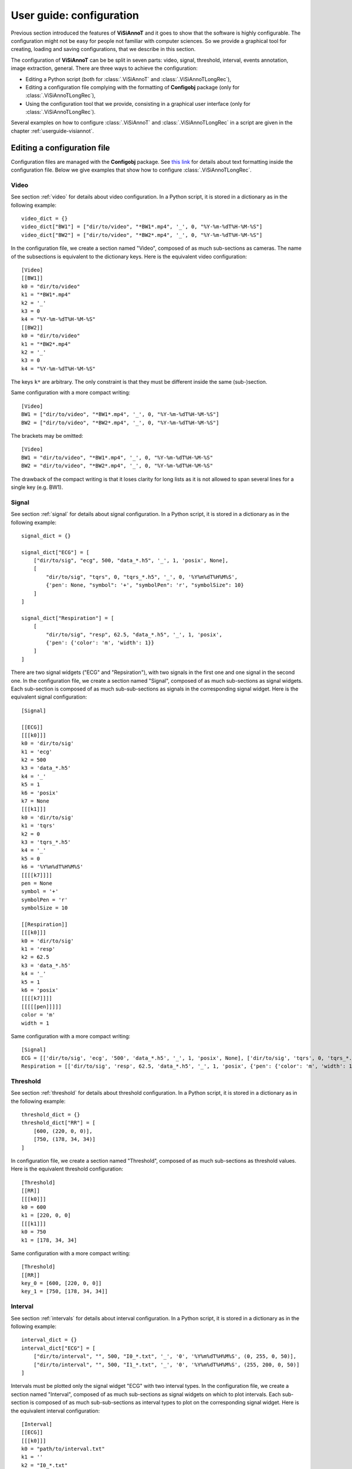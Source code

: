 .. _configuration:

=========================
User guide: configuration
=========================

Previous section introduced the features of **ViSiAnnoT** and it goes to show that the software is highly configurable. The configuration might not be easy for people not familiar with computer sciences. So we provide a graphical tool for creating, loading and saving configurations, that we describe in this section.

The configuration of **ViSiAnnoT** can be be split in seven parts: video, signal, threshold, interval, events annotation, image extraction, general. There are three ways to achieve the configuration:

* Editing a Python script (both for :class:`.ViSiAnnoT` and :class:`.ViSiAnnoTLongRec`),
* Editing a configuration file complying with the formatting of **Configobj** package (only for :class:`.ViSiAnnoTLongRec`),
* Using the configuration tool that we provide, consisting in a graphical user interface (only for :class:`.ViSiAnnoTLongRec`).

Several examples on how to configure :class:`.ViSiAnnoT` and :class:`.ViSiAnnoTLongRec` in a script are given in the chapter :ref:`userguide-visiannot`.



Editing a configuration file
============================

Configuration files are managed with the **Configobj** package. See `this link <https://configobj.readthedocs.io/en/latest/configobj.html#the-config-file-format>`_ for details about text formatting inside the configuration file. Below we give examples that show how to configure :class:`.ViSiAnnoTLongRec`.


Video
-----

See section :ref:`video` for details about video configuration. In a Python script, it is stored in a dictionary as in the following example::

    video_dict = {}
    video_dict["BW1"] = ["dir/to/video", "*BW1*.mp4", '_', 0, "%Y-%m-%dT%H-%M-%S"]
    video_dict["BW2"] = ["dir/to/video", "*BW2*.mp4", '_', 0, "%Y-%m-%dT%H-%M-%S"]

In the configuration file, we create a section named "Video", composed of as much sub-sections as cameras. The name of the subsections is equivalent to the dictionary keys. Here is the equivalent video configuration::

    [Video]
    [[BW1]]
    k0 = "dir/to/video"
    k1 = "*BW1*.mp4"
    k2 = '_'
    k3 = 0
    k4 = "%Y-%m-%dT%H-%M-%S"
    [[BW2]]
    k0 = "dir/to/video"
    k1 = "*BW2*.mp4"
    k2 = '_'
    k3 = 0
    k4 = "%Y-%m-%dT%H-%M-%S"

The keys ``k*`` are arbitrary. The only constraint is that they must be different inside the same (sub-)section.

Same configuration with a more compact writing::

    [Video]
    BW1 = ["dir/to/video", "*BW1*.mp4", '_', 0, "%Y-%m-%dT%H-%M-%S"]
    BW2 = ["dir/to/video", "*BW2*.mp4", '_', 0, "%Y-%m-%dT%H-%M-%S"]

The brackets may be omitted::

    [Video]
    BW1 = "dir/to/video", "*BW1*.mp4", '_', 0, "%Y-%m-%dT%H-%M-%S"
    BW2 = "dir/to/video", "*BW2*.mp4", '_', 0, "%Y-%m-%dT%H-%M-%S"

The drawback of the compact writing is that it loses clarity for long lists as it is not allowed to span several lines for a single key (e.g. BW1).


Signal
------

See section :ref:`signal` for details about signal configuration. In a Python script, it is stored in a dictionary as in the following example::

    signal_dict = {}

    signal_dict["ECG"] = [
        ["dir/to/sig", "ecg", 500, "data_*.h5", '_', 1, 'posix', None],
        [
            "dir/to/sig", "tqrs", 0, "tqrs_*.h5", '_', 0, '%Y%m%dT%H%M%S',
            {'pen': None, "symbol": '+', "symbolPen": 'r', "symbolSize": 10}
        ]
    ]

    signal_dict["Respiration"] = [
        [
            "dir/to/sig", "resp", 62.5, "data_*.h5", '_', 1, 'posix',
            {'pen': {'color': 'm', 'width': 1}}
        ]
    ]

There are two signal widgets ("ECG" and "Repsiration"), with two signals in the first one and one signal in the second one. In the configuration file, we create a section named "Signal", composed of as much sub-sections as signal widgets. Each sub-section is composed of as much sub-sub-sections as signals in the corresponding signal widget. Here is the equivalent signal configuration::

    [Signal]
    
    [[ECG]]
    [[[k0]]]
    k0 = 'dir/to/sig'
    k1 = 'ecg'
    k2 = 500
    k3 = 'data_*.h5'
    k4 = '_'
    k5 = 1
    k6 = 'posix'
    k7 = None
    [[[k1]]]
    k0 = 'dir/to/sig'
    k1 = 'tqrs'
    k2 = 0
    k3 = 'tqrs_*.h5'
    k4 = '_'
    k5 = 0
    k6 = '%Y%m%dT%H%M%S'
    [[[[k7]]]]
    pen = None
    symbol = '+'
    symbolPen = 'r'
    symbolSize = 10

    [[Respiration]]
    [[[k0]]]
    k0 = 'dir/to/sig'
    k1 = 'resp'
    k2 = 62.5
    k3 = 'data_*.h5'
    k4 = '_'
    k5 = 1
    k6 = 'posix'
    [[[[k7]]]]
    [[[[[pen]]]]]
    color = 'm'
    width = 1

Same configuration with a more compact writing::

    [Signal]
    ECG = [['dir/to/sig', 'ecg', '500', 'data_*.h5', '_', 1, 'posix', None], ['dir/to/sig', 'tqrs', 0, 'tqrs_*.h5', '_', 0, '%Y%m%dT%H%M%S', {'pen': None, 'symbol': '+', 'symbolPen': 'r', 'symbolSize': 10}]]
    Respiration = [['dir/to/sig', 'resp', 62.5, 'data_*.h5', '_', 1, 'posix', {'pen': {'color': 'm', 'width': 1}}]]


Threshold
---------

See section :ref:`threshold` for details about threshold configuration. In a Python script, it is stored in a dictionary as in the following example::

    threshold_dict = {}
    threshold_dict["RR"] = [
        [600, (220, 0, 0)],
        [750, (178, 34, 34)]
    ]

In configuration file, we create a section named "Threshold", composed of as much sub-sections as threshold values. Here is the equivalent threshold configuration::

    [Threshold]
    [[RR]]
    [[[k0]]]
    k0 = 600
    k1 = [220, 0, 0]
    [[[k1]]]
    k0 = 750
    k1 = [178, 34, 34]

Same configuration with a more compact writing::

    [Threshold]
    [[RR]]
    key_0 = [600, [220, 0, 0]]
    key_1 = [750, [178, 34, 34]]


Interval
--------

See section :ref:`intervals` for details about interval configuration. In a Python script, it is stored in a dictionary as in the following example::

    interval_dict = {}
    interval_dict["ECG"] = [
        ["dir/to/interval", "", 500, "I0_*.txt", '_', '0', '%Y%m%dT%H%M%S', (0, 255, 0, 50)],
        ["dir/to/interval", "", 500, "I1_*.txt", '_', '0', '%Y%m%dT%H%M%S', (255, 200, 0, 50)]
    ]

Intervals must be plotted only the signal widget "ECG" with two interval types. In the configuration file, we create a section named "Interval", composed of as much sub-sections as signal widgets on which to plot intervals. Each sub-section is composed of as much sub-sub-sections as interval types to plot on the corresponding signal widget. Here is the equivalent interval configuration::

    [Interval]
    [[ECG]]
    [[[k0]]]
    k0 = "path/to/interval.txt"
    k1 = ''
    k2 = "I0_*.txt"
    k3 = 500
    k4 = '_'
    k5 = 0
    k6 = '%Y%m%dT%H%M%S'
    k7 = [0, 255, 0, 50]
    [[[k1]]]
    k0 = "path/to/intervalbis.txt"
    k1 = ''
    k2 = "I1_*.txt"
    k3 = 500
    k4 = '_'
    k5 = 0
    k6 = '%Y%m%dT%H%M%S'
    k7 = [255, 200, 0, 50]

Same configuration with a more compact writing::

    [Interval]
    ECG = [["dir/to/interval", "", 500, "I0_*.txt", '_', '0', '%Y%m%dT%H%M%S', [0, 255, 0, 50]], ["dir/to/interval", "", 500, "I1_*.txt", '_', '0', '%Y%m%dT%H%M%S', [255, 200, 0, 50]]]


Events annotation
-----------------

See section :ref:`eventsannot` for details about events annotation configuration. In a Python script, it is stored in a dictionary as in the following example::

    annotevent_dict = {}
    annotevent_dict["Label-1"] = [200, 105, 0, 50]
    annotevent_dict["Label-2"] = [105, 205, 0, 50]

In the configuration file, we create a section named "AnnotEvent", composed of as much sub-sections as labels. Here is the equivalent events annotation configuration::

    [AnnotEvent]
    [[Label-1]]
    k0 = 200
    k1 = 105
    k2 = 0
    k3 = 50
    [[Label-2]]
    k0 = 105
    k1 = 205
    k2 = 0
    k3 = 50

Same configuration with a more compact writing::

    [AnnotEvent]
    Label-1 = [200, 105, 0, 50]
    Label-2 = [105, 205, 0, 50]


Image extraction
----------------

See section :ref:`image-extraction` for details about image extraction configuration. In a Python script, it is stored in a list as in the following example::

    annotimage_list = ["Label-A", "Label-B", "Label-C"]

In the configuration file, we create a section named "AnnotImage"::

    [AnnotImage]
    k0 = Label-A
    k1 = Label-B
    k2 = Label-C

We must keep the dictionary structure because of the structure of the class :class:`.Configuration`. Nevertheless, it is converted to a list inside :class:`.ViSiAnnoT`.


General
-------

In a Python script, the general configuration is specified with the keyword arguments of :class:`.ViSiAnnoTLongRec` and :class:`.ViSiAnnoT`. In the configuration file, we create a section named "General" as in the following example::

    [General]
    flag_synchro = False
    flag_pause_status = True
    layout_mode = 3
    zoom_factor = 2
    down_freq = 500.0
    max_points = 5000
    nb_ticks = 10
    ticks_size = 8
    font_size = 8
    font_size_title = 8
    nb_table_annot = 10
    time_zone = 'Europe/Paris'
    annot_dir_base = 'Annotations'
    ticks_offset = 5
    font_name = 'Times'
    trunc_duration = [0, 0]
    from_cursor_list = [[0, 30], [1, 0]]
    ticks_color = [93, 91, 89]
    font_color = [0, 0, 0]
    bg_color = [244, 244, 244]
    bg_color_plot = [255, 255, 255]
    height_widget_signal = 150

If a key is not specified in the configuration file, then the keyword argument takes the default value.


Code samples
------------

The code sample below shows how to launch ViSiAnnoT directly from a configuration file::

    from visiannot.visiannot import ViSiAnnoTLongRecFromConfigFile

    win_visiannot = ViSiAnnoTLongRecFromConfigFile("config.ini")

Let us assume that we need to apply the same configuration file to several recordings. Each recording is stored in a specific directory. For example, we have the following treeview for storing the data:

- REC_2020-01-01T00-00-00
    - vid_2020-01-01T00-00-00.mp4
    - vid_2020-01-01T00-15-00.mp4
    - vid_2020-01-01T00-30-00.mp4
    - sig_2020-01-01T00-05-30.txt
    - sig_2020-01-01T00-15-30.txt
    - sig_2020-01-01T00-20-30.txt
    - sig_2020-01-01T00-25-30.txt
    - sig_2020-01-01T00-30-30.txt
- REC_2020-03-15T10-00-00
    - vid_2020-03-15T10-00-00.mp4
    - vid_2020-03-15T10-15-00.mp4
    - vid_2020-03-15T10-30-00.mp4
    - sig_2020-03-15T10-05-30.txt
    - sig_2020-03-15T10-15-30.txt
    - sig_2020-03-15T10-20-30.txt
    - sig_2020-03-15T10-25-30.txt
    - sig_2020-03-15T10-30-30.txt

We have two recordings with one camera and one signal, not synchronized with each other. In the configuration file, the only difference between the two recordings is the directory where to find data files. So we create a configuration file, named "config.ini", without this information::

    [Video]
    vid = ['', "vid_*.mp4", '_', 1, "%Y-%m-%dT%H-%M-%S"]

    [Signal]
    sig = [['', '', 100, 'sig_*.txt', '_', 1, "%Y-%m-%dT%H-%M-%S", None]]

    [General]
    flag_synchro = False
    data_dir_base = "data"

In the "General" section, the variable ``data_dir_base`` is the parent directory where are stored all recordings directories. It is not part of the general configuration of **ViSiAnnoT**, so it is required to remove it from the general configuration dictionary before launching **ViSiAnnoT**.

In a Python script, we ask the user for the recording folder and then we fill this information in the video and signal configuration dictionaries::

    from visiannot.visiannot import ViSiAnnoTLongRecFromConfigFile
    from PyQt5.QtWidgets import QFileDialog
    from visiannot.configuration import ConfigurationWindow
    from visiannot.tools.ToolsPyQt import initializeDisplay

    # get configuration
    config_dict = ConfigurationWindow.loadConfigFile(
        "config.ini"
    )

    # select recording folder
    app = initializeDisplay()
    dir_data = QFileDialog.getExistingDirectory(
        None, 'Select data directory', config_dict["General"]["data_dir_base"],
        QFileDialog.ShowDirsOnly
    )
    app.quit()

    if dir_data == "":
        print("No input directory specified => exit")
        from sys import exit
        exit()

    # set configuration dictionaries
    for value_list in config_dict["Video"].values():
        value_list[0] = dir_data

    for value_list_list in config_dict["Signal"].values():
        for value_list in value_list_list:
            value_list[0] = dir_data

    # remove data_dir_base from general configuration dictionary
    del config_dict["General"]["data_dir_base"]

    # launch ViSiAnnoT
    win_visiannot = ViSiAnnoTLongRecFromConfigFile(config_dict)




Configuration with the graphical user interface
===============================================

This configuration tool only manages long recordings (see section :ref:`sec-longrec`) and is composed of six parts: video, signal, events annotation, image extraction, general and configuration file management. On the one hand, the user sets up manually the configuration by filling in the fields in the window. On the other hand, the tool can automatically convert the values filled in the window to a configuration file complying with the **Configobj** package. It also handles the inverse operation, so that the user can save and load custom configurations.


Video
-----
The video configuration is contained in the first group box named "Video".

The user must click on the push button "Add" in order to create a new video configuration, corresponding to a new camera. Once a video configuration is added, there are 5 fields to fill in: 

* Directory where to find the video files,
* Pattern to find the video files,
* Delimiter to get the beginning datetime in the video file name,
* Position of the beginning datetime in the video file name, according to the delimiter,
* Format of the beginning datetime in the video file name (``"posix"`` or format compliant with ``datetime``, see https://docs.python.org/3/library/datetime.html#strftime-and-strptime-format-codes).

:numref:`fig-config-video` shows an example of video configuration with three cameras that would give a display similar to :numref:`fig-example-video`.

.. _fig-config-video:

.. figure:: images/configuration_video.png

  Example of video configuration

The "Help" push buttons displays a window with a description of each field.


Signal
------
The signal configuration is contained in the second group box named "Signal".

The user must click on the push button "Add" in order to create a new signal configuration. Then, in order to have multiple signals on the same plot, he must click on the push button "Add sub" located next to the signal configuration. Once a signal configuration is added, there are 9 fields to fill in:  

* Signal widget ID (used as the Y axis label on the plot)
* Directory where to find the signal files,
* Key to access the data in the file (in case of .h5 or .mat, set it to ``''`` otherwise), also used a legend,
* Signal frequency (may also be a string with path to the frequency attribute in case of h5 file), set it to ``0`` in case of non-regularly sampled signal,
* Pattern to find the signal files,
* Delimiter to get the beginning datetime in the signal file name,
* Position of the beginning datetime in the signal file name, according to the delimiter,
* Format of the beginning datetime in the signal file name (``"posix"`` or format compliant with ``datetime``, see https://docs.python.org/3/library/datetime.html#strftime-and-strptime-format-codes),
* Dictionary with plot style.

:numref:`fig-config-signal` shows an example of signal configuration with two plots and three signals. The first widget (resp. second one) contains two signals plots (resp. one signal plot) and would give a display similar to :numref:`fig-example-signal` and :numref:`fig-example-signal-zoom`.

.. _fig-config-signal:

.. figure:: images/configuration_signal.png

  Example of signal configuration


:numref:`fig-config-audio` shows an example of audio signal configuration with a plot for each channel. The first plot (resp. second one) contains the left channel (resp. right channel).

.. _fig-config-audio:

.. figure:: images/configuration_audio.png

  Example of audio signal configuration


Threshold
---------
The user can manage the threshold configuration by clicking on the push button "Threshold" located above the signal configuration. This opens a new window illustrated in figure :numref:`fig-config-threshold`. The push button "Add" allows to add a threshold configuration that is automatically linked to an existing signal configuration thanks to the signal widget ID. Several thresholds can be added to one signal widget with the push button "Add sub".

.. _fig-config-threshold:

.. figure:: images/configuration_threshold.png

  Example of threshold configuration

Once a threshold configuration is added, there are 2 fields to fill in:

* Value of the threshold,
* Color of the threshold line (RGBA).

If we combine this threshold configuration with the second signal configuration of :numref:`fig-config-signal`, this would give a display similar to :numref:`fig-example-threshold`.


Interval
--------
Similarly to the threshold configuration, the user can manage the interval configuration by clicking on the push button "Interval" located above the signal configurations. This opens a new window, illustrated in figure :numref:`fig-config-intervals`.

Once an interval configuration is added, there are 8 fields to fill in:

* Directory where to find the intervals files,
* Key to access the data in the file (in case of .h5 or .mat, set it to ``''`` otherwise),
* Frequency (in case of a time series, may also be a string with path to the frequency attribute in case of h5 file),
* Pattern to find the intervals files,
* Delimiter to get the beginning datetime in the signal file name,
* Position of the beginning datetime in the signal file name, according to the delimiter,
* Format of the beginning datetime in the signal file name (``"posix"`` or format compliant with ``datetime``, see https://docs.python.org/3/library/datetime.html#strftime-and-strptime-format-codes),
* Color of the interval (RGBA).

.. _fig-config-intervals:

.. figure:: images/configuration_intervals.png

  Example of intervals configuration

If we combine this interval configuration with the first signal configuration in :numref:`fig-config-signal`, this would give a display similar to figure :numref:`fig-example-intervals`.


Events annotation
-----------------
The events annotation configuration is contained in the third group box named "AnnotEvent". Figure :numref:`fig-annotevent` shows an example.

.. _fig-annotevent:

.. figure:: images/configuration_annotevent.png

  Screenshot of the event annotation configuration

The user must click on the push button "Add" in order to create a new annotation configuration, corresponding to a new label. Once an annotation configuration is added, there are two fields to fill in: 

* Annotation label
* Color for plotting


Image extraction
----------------
The image extraction configuration is contained in the fourth group box named "AnnotImage". Figure :numref:`fig-annotimage` shows an example.

.. _fig-annotimage:

.. figure:: images/configuration_annotimage.png

  Screenshot of the image annotation configuration


The user must click on the push button "Add" in order to create a new annotation configuration, corresponding to a new label. Once an annotation configuration is added, there is one field to fill in: annotation label.


General
-------
The general configuration is contained in the fifth group box named "General". Figure :numref:`fig-general` shows an example with default values. 

.. _fig-general:

.. figure:: images/configuration_general.png

  Screenshot of the general configuration

The "Signals synchronized" check box specifies if the the signals are synchronized with video or synchronized with each other if there is no video.

The "Video paused to launch" check box specifies if the video must be in pause mode when launching the software.

The "Layout mode" spin box specifies the layout mode (see :numref:`fig-example-combined`).

The "Time zone" line edit specifies the time zone that is used for date-time comparison.

The "Max nb of points to display" spin box specifies the maximum number of signal samples that are plotted. For a given temporal range, if the number of signal samples contained in this range is above the maximum number, then we simply skip samples so that we reach the maximum number.

The "Max signal frequency" spin box specifies the maximum signal frequency allowed. If the frequency is above, then the signal is downsampled to the specified maximum frequency.

The "Minimum height in pixels of the signal widgets" spin box specifies the vertical size of the signal widgets in the scroll area in case it exceeds the size of the window.

The "Trunc duration" spin boxes specifies the truncation duration (see section :ref:`sec-fast-nav`).

The "Zoom factor" spin box specifies the zoom factor when zooming in/out around the temporal cursor.

The "Temporal ticks nb" spin box specifies the number of ticks on the X axis of the signal plots.

The "Ticks color" spin boxes specify the color of the ticks.

The "Ticks size" spin box specifies the font size of the ticks text.

The "Ticks offset" spin box specifies the space in pixels between the ticks and the associated text.

The "Font name" line edit specifies the font of the text in ViSiAnnoT.

The "Font size" spin box specifies the font size.

The "Font size" spin box specifies the font size for the title of the video widgets and the progression bar widget.

The "Font color" spin boxes specify the font color.

The "Maximum number of labels in a row" spin box specifies the maximum number of labels to put in a row in the widgets of event annotation and image annotation.

The "Background color" spin boxes specify the background color of ViSiAnnoT window.

The "Background color (signal plot)" spin boxes specify the background color of ViSiAnnoT plots.

The "Annotations base directory" line edit specifies the base directory where to save the annotations (both events and image extraction). A sub-directory is automatically created with the recording name (*i.e.* the name of the folder containing the video files). So the base directory can be the same for several recordings.

The "from cursor durations" spin boxes table specifies the list of temporal range durations for defining a new temporal range beginning at the current temporal cursor (see section :ref:`sec-fast-nav`).


Code samples
------------


The code sample below shows how to launch the configuration GUI and then launch **ViSiAnnoT**:: 

    from visiannot.visiannot import ViSiAnnoTLongRecFromConfigGUI

    win_visiannot = ViSiAnnoTLongRecFromConfigGUI()

It is also possible to only launch the configuration GUI in order to save configuration files and load them afterwards with :class:`.ViSiAnnoTLongRecFromConfigFile`::

    from visiannot.configuration import ConfigurationWindow

    win_config = ConfigurationWindow()

In case it is needed to launch **ViSiAnnoT** from a configuration dictionary inside a script, :class:`.ViSiAnnoTLongRecFromConfigFile` may be used as well::

    from visiannot.visiannot import ViSiAnnoTLongRecFromConfigFile

    config_dict = {}
    config_dict["Video"] = {"cam_1": ["dir/to/vid", "*.mp4"]}
    config_dict["General"] = {"annot_dir_base": "dir/to/annot"}

    win_visiannot = ViSiAnnoTLongRecFromConfigFile(config_dict)
